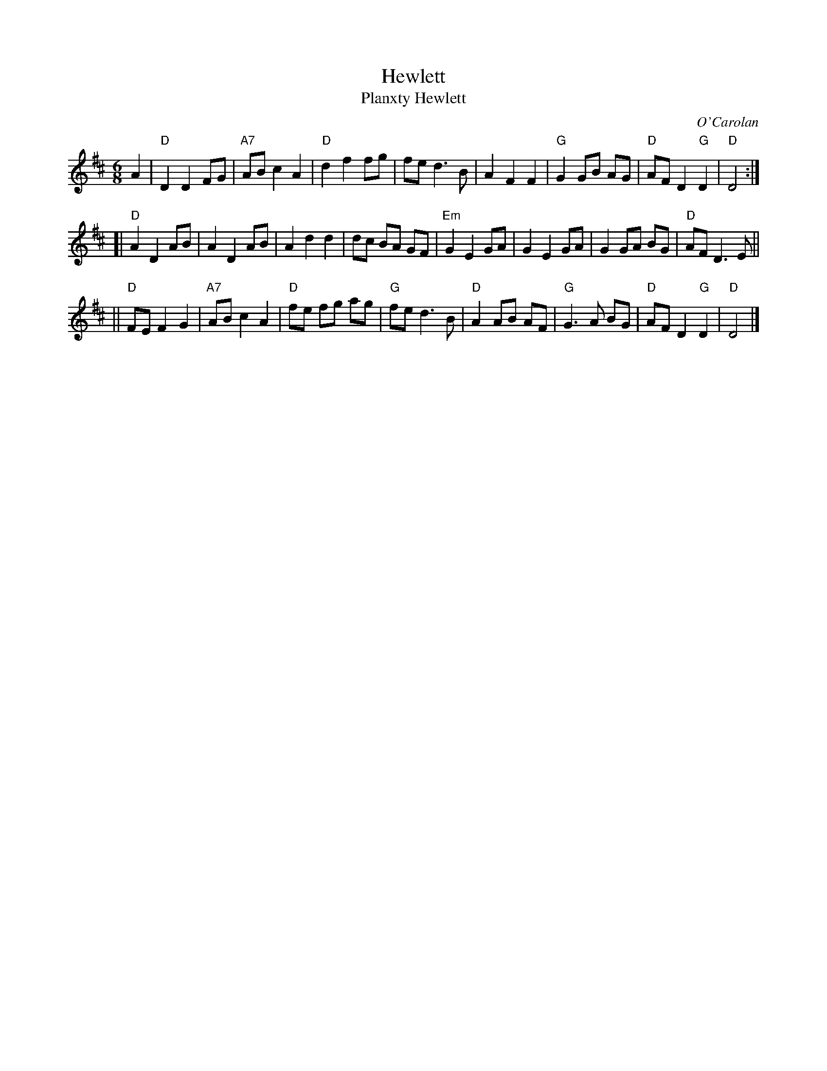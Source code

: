 X: 1
T: Hewlett
T: Planxty Hewlett
C: O'Carolan
B: Ossian p.54 #56 (in A)
Z: 1998 by John Chambers <jc:trillian.mit.edu>
D: Maureen Brennan "To Bend the Knotted Oak"
D: Planxty "The Well Below the Valley"
D: Maire Ni Chathasaigh and Chris Newman "Carolan Album"
D: Derek Bell ???
D: Dance Across the Sea "Dance Across the Sea"
M: 6/8
L: 1/8
K: D
A2 \
| "D"D2 D2 FG | "A7"AB c2 A2 | "D"d2 f2 fg | fe d3 B \
| A2 F2 F2 | "G"G2 GB AG | "D"AF D2 "G"D2 | "D"D4 :|
[| "D"A2 D2 AB | A2 D2 AB | A2 d2 d2 | dc BA GF \
| "Em"G2 E2 GA | G2 E2 GA | G2 GA BG | "D"AF D3 E ||
|| "D"FE F2 G2 | "A7"AB c2 A2 | "D"fe fg ag | "G"fe d3 B \
| "D"A2 AB AF | "G"G3 A BG | "D"AF D2 "G"D2 | "D"D4 |]
